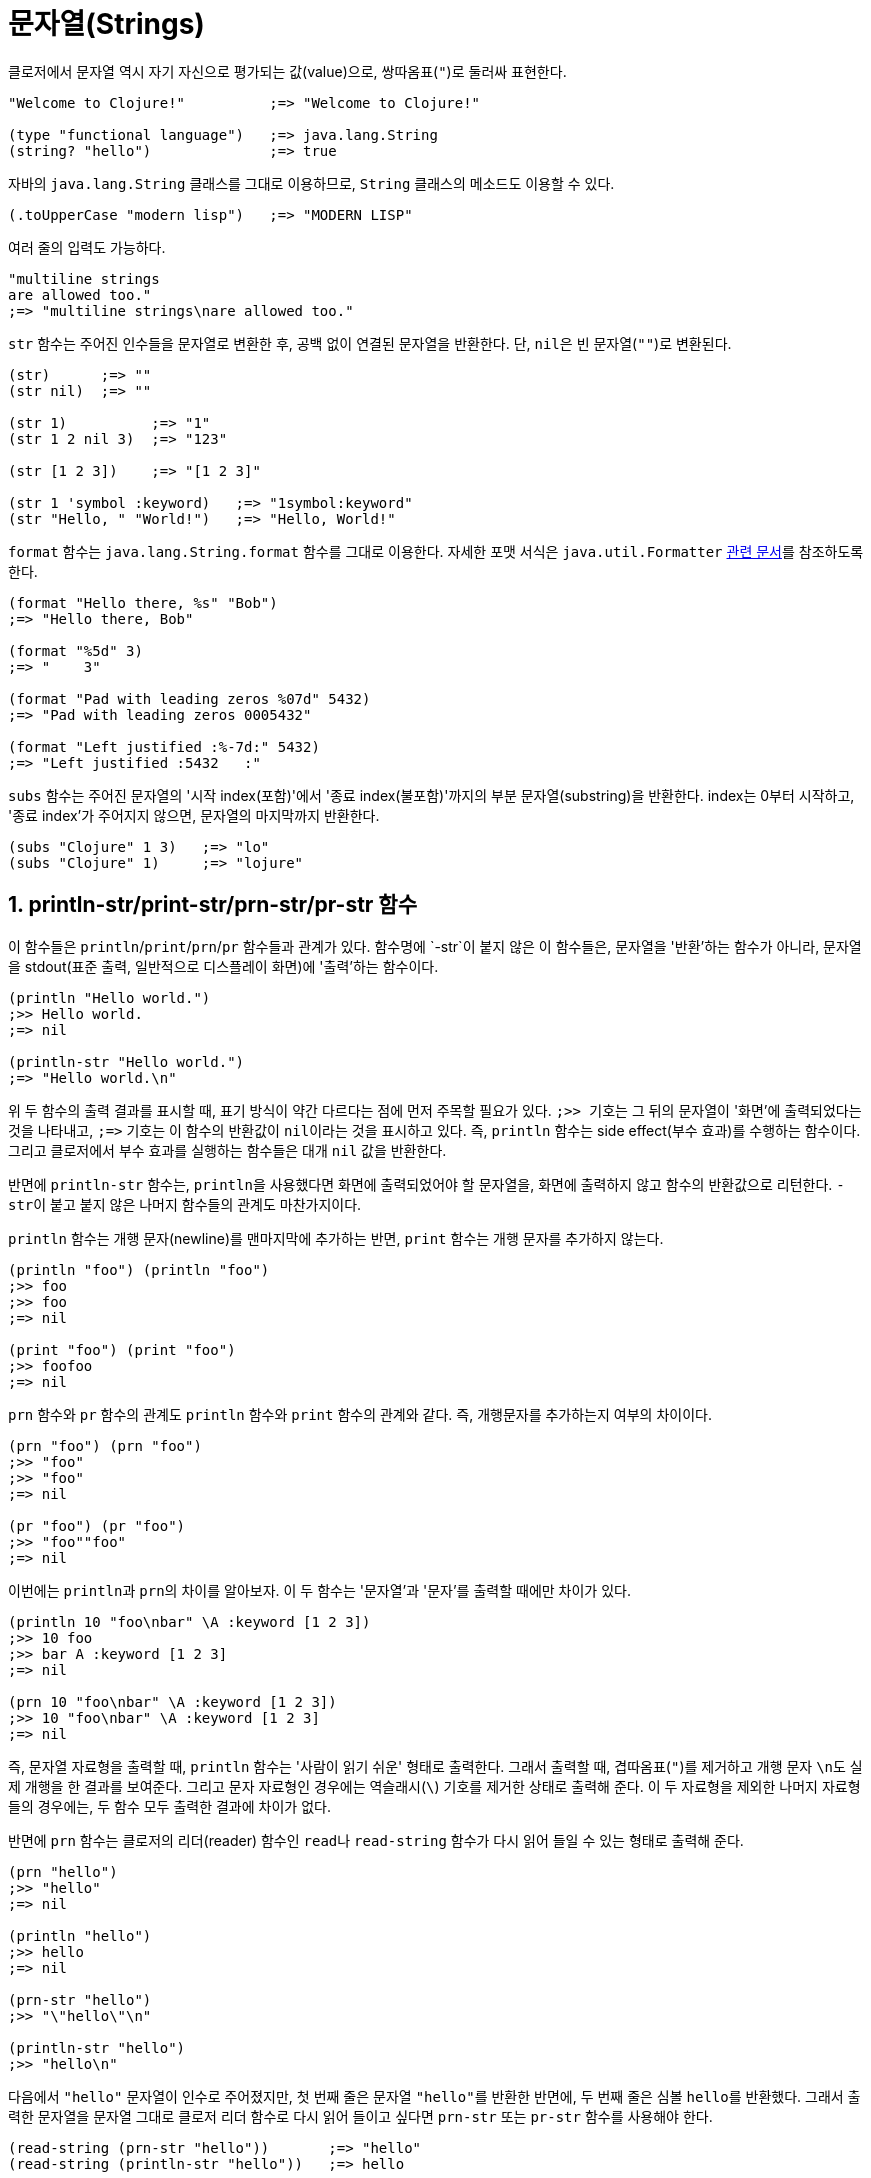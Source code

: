 = 문자열(Strings)
:source-highlighter: coderay
:source-language: clojure
:sectnums:
:icons: font

클로저에서 문자열 역시 자기 자신으로 평가되는 값(value)으로, 쌍따옴표(`"`)로 둘러싸 표현한다.

indexterm:[string?] 

[source]
....
"Welcome to Clojure!"          ;=> "Welcome to Clojure!"

(type "functional language")   ;=> java.lang.String
(string? "hello")              ;=> true
....

자바의 `java.lang.String` 클래스를 그대로 이용하므로, `String` 클래스의 메소드도 이용할 수
있다.

[source]
....
(.toUpperCase "modern lisp")   ;=> "MODERN LISP"
....

여러 줄의 입력도 가능하다.

[source]
....
"multiline strings
are allowed too."
;=> "multiline strings\nare allowed too."
....

`str` 함수는 주어진 인수들을 문자열로 변환한 후, 공백 없이 연결된 문자열을 반환한다. 단,
``nil``은 빈 문자열(`""`)로 변환된다. indexterm:[str] 

[source]
....
(str)      ;=> ""
(str nil)  ;=> ""

(str 1)          ;=> "1"
(str 1 2 nil 3)  ;=> "123"

(str [1 2 3])    ;=> "[1 2 3]"

(str 1 'symbol :keyword)   ;=> "1symbol:keyword"
(str "Hello, " "World!")   ;=> "Hello, World!"
....

indexterm:[format]
 
`format` 함수는 `java.lang.String.format` 함수를 그대로 이용한다. 자세한 포맷 서식은
`java.util.Formatter`
http://docs.oracle.com/javase/1.5.0/docs/api/java/util/Formatter.html[관련 문서]를
참조하도록 한다.

[source]
....
(format "Hello there, %s" "Bob")
;=> "Hello there, Bob"

(format "%5d" 3)
;=> "    3"

(format "Pad with leading zeros %07d" 5432)
;=> "Pad with leading zeros 0005432"

(format "Left justified :%-7d:" 5432)
;=> "Left justified :5432   :"
....

indexterm:[subs]
 
`subs` 함수는 주어진 문자열의 '시작 index(포함)'에서 '종료 index(불포함)'까지의 부분
문자열(substring)을 반환한다. index는 0부터 시작하고, '종료 index'가 주어지지 않으면,
문자열의 마지막까지 반환한다.

[source]
....
(subs "Clojure" 1 3)   ;=> "lo"
(subs "Clojure" 1)     ;=> "lojure"
....

== println-str/print-str/prn-str/pr-str 함수

indexterm:[println-str] indexterm:[print-str] indexterm:[prn-str] indexterm:[pr-str]
indexterm:[println] indexterm:[print] indexterm:[prn] indexterm:[pr]

이 함수들은 `println`/`print`/`prn`/`pr` 함수들과 관계가 있다. 함수명에 `-str`이 붙지 않은
이 함수들은, 문자열을 '반환'하는 함수가 아니라, 문자열을 stdout(표준 출력, 일반적으로
디스플레이 화면)에 '출력'하는 함수이다.

[source]
....
(println "Hello world.")
;>> Hello world.
;=> nil

(println-str "Hello world.")
;=> "Hello world.\n"
....

위 두 함수의 출력 결과를 표시할 때, 표기 방식이 약간 다르다는 점에 먼저 주목할 필요가
있다. ``;>> `` 기호는 그 뒤의 문자열이 '화면'에 출력되었다는 것을 나타내고, `pass:c[;=>]`
기호는 이 함수의 반환값이 ``nil``이라는 것을 표시하고 있다. 즉, `println` 함수는 side
effect(부수 효과)를 수행하는 함수이다. 그리고 클로저에서 부수 효과를 실행하는 함수들은
대개 `nil` 값을 반환한다.

반면에 `println-str` 함수는, ``println``을 사용했다면 화면에 출력되었어야 할 문자열을,
화면에 출력하지 않고 함수의 반환값으로 리턴한다. ``-str``이 붙고 붙지 않은 나머지 함수들의
관계도 마찬가지이다.

`println` 함수는 개행 문자(newline)를 맨마지막에 추가하는 반면, `print` 함수는 개행 문자를
추가하지 않는다.

[source]
....
(println "foo") (println "foo")
;>> foo
;>> foo
;=> nil

(print "foo") (print "foo")
;>> foofoo
;=> nil
....

`prn` 함수와 `pr` 함수의 관계도 `println` 함수와 `print` 함수의 관계와 같다. 즉,
개행문자를 추가하는지 여부의 차이이다.

[source]
....
(prn "foo") (prn "foo")
;>> "foo"
;>> "foo"
;=> nil

(pr "foo") (pr "foo")
;>> "foo""foo"
;=> nil
....

이번에는 ``println``과 ``prn``의 차이를 알아보자. 이 두 함수는 '문자열'과 '문자'를 출력할
때에만 차이가 있다.

[source]
....
(println 10 "foo\nbar" \A :keyword [1 2 3])
;>> 10 foo
;>> bar A :keyword [1 2 3]
;=> nil

(prn 10 "foo\nbar" \A :keyword [1 2 3])
;>> 10 "foo\nbar" \A :keyword [1 2 3]
;=> nil
....

즉, 문자열 자료형을 출력할 때, `println` 함수는 '사람이 읽기 쉬운' 형태로 출력한다. 그래서
출력할 때, 겹따옴표(`"`)를 제거하고 개행 문자 ``\n``도 실제 개행을 한 결과를
보여준다. 그리고 문자 자료형인 경우에는 역슬래시(`\`) 기호를 제거한 상태로 출력해 준다.
이 두 자료형을 제외한 나머지 자료형들의 경우에는, 두 함수 모두 출력한 결과에 차이가 없다.

반면에 ``prn`` 함수는 클로저의 리더(reader) 함수인 ``read``나 `read-string` 함수가
다시 읽어 들일 수 있는 형태로 출력해 준다.

[source]
....
(prn "hello")
;>> "hello"
;=> nil

(println "hello")
;>> hello
;=> nil

(prn-str "hello")
;>> "\"hello\"\n"

(println-str "hello")
;>> "hello\n"
....

다음에서 `"hello"` 문자열이 인수로 주어졌지만, 첫 번째 줄은 문자열 ``"hello"``를 반환한
반면에, 두 번째 줄은 심볼 ``hello``를 반환했다. 그래서 출력한 문자열을 문자열 그대로 클로저
리더 함수로 다시 읽어 들이고 싶다면 `prn-str` 또는 `pr-str` 함수를 사용해야 한다.

[source]
....
(read-string (prn-str "hello"))       ;=> "hello"
(read-string (println-str "hello"))   ;=> hello
....


== `clojure.string` 이름 공간의 문자열 처리 함수들

`clojure.string` 이름 공간에는 문자열 처리시 유용한 함수들이 많다. 그 중 몇 개만
소개한다.

indexterm:[upper-case] indexterm:[lower-case]

``upper-case``와 `lower-case` 함수는 각각 주어진 문자열을 대문자와 소문자로 바꾼다.

[source]
....
(require '[clojure.string :as str])

(str/upper-case "Clojure User Groups")
;=> "CLOJURE USER GROUPS"

(str/lower-case "Clojure User Groups")
;=> "clojure user groups"
....

indexterm:[split] 

`split` 함수는 문자열과 정규식 패턴을 받아, 분할된 문자열의 벡터를 반환한다. 클로저에서
정규식은 문자열 앞에 `#` 기호를 붙여 표시하는데, 자바의 정규식 표현을 따른다.

[source]
....
(str/split "Clojure is awesome!" #" ")
;=> ["Clojure" "is" "awesome!"]

(str/split "q1w2e3r4t5y6u7i8o9p0" #"\d+")
;=> ["q" "w" "e" "r" "t" "y" "u" "i" "o" "p"]
....

정규식 인수 뒤에 숫자를 지정하면, 해당하는 숫자만큼의 문자열들을 반환한다. 

[source]
....
(str/split "q1w2e3r4t5y6u7i8o9p0" #"\d+" 5)
;=> ["q" "w" "e" "r" "t5y6u7i8o9p0"]
....

indexterm:[join]
 
``join`` 함수는 인수로 주어진 컬렉션을, 문자열로 변환환 후 연결해 반환한다.

[source]
....
(str/join [1 2 3])
;=> "123"
....

연결할 떄 사용할 문자열을 컬렉션 앞에 지정해 주는 것이 일반적이다.

[source]
....
(str/join ", " ["spam" "eggs" "spam"])
;=> "spam, eggs, spam"

(str/join ", " ["spam" "" "eggs" nil "spam"])
;=> "spam, , eggs, , spam"

(str/join "\n" (str/split "The Quick Brown Fox" #"\s"))
;=> "The\nQuick\nBrown\nFox"
....

indexterm:[trim] indexterm:[triml] indexterm:[trimr]
 
`trim` 함수는 주어진 문자열의 좌우 끝에 있는 공백 문자들을 모두 제거한 문자열을
반환한다. ``triml``과 `trimr` 함수는 각각 주어진 문자열의 좌측과 우측 끝에 있는 공백
문자들을 제거한 문자열을 반환한다.

이 세 함수 모두 문자열 중간에 있는 공백 문자들은 제거하지 않는다.
 
[source]
....
(str/trim "        my  string         ")
;=> "my  string"

(str/triml "        my  string         ")
;=> "my  string         "

(str/trimr "        my  string         ")
;=> "        my  string"
....



